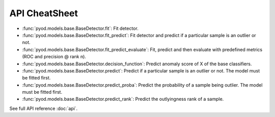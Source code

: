 API CheatSheet
==================

* :func:`pyod.models.base.BaseDetector.fit`: Fit detector.
* :func:`pyod.models.base.BaseDetector.fit_predict`: Fit detector and predict if a particular sample is an outlier or not.
* :func:`pyod.models.base.BaseDetector.fit_predict_evaluate`: Fit, predict and then evaluate with predefined metrics (ROC and precision @ rank n).
* :func:`pyod.models.base.BaseDetector.decision_function`: Predict anomaly score of X of the base classifiers.
* :func:`pyod.models.base.BaseDetector.predict`: Predict if a particular sample is an outlier or not. The model must be fitted first.
* :func:`pyod.models.base.BaseDetector.predict_proba`: Predict the probability of a sample being outlier. The model must be fitted first.
* :func:`pyod.models.base.BaseDetector.predict_rank`: Predict the outlyingness rank of a sample.

See full API reference :doc:`api`.